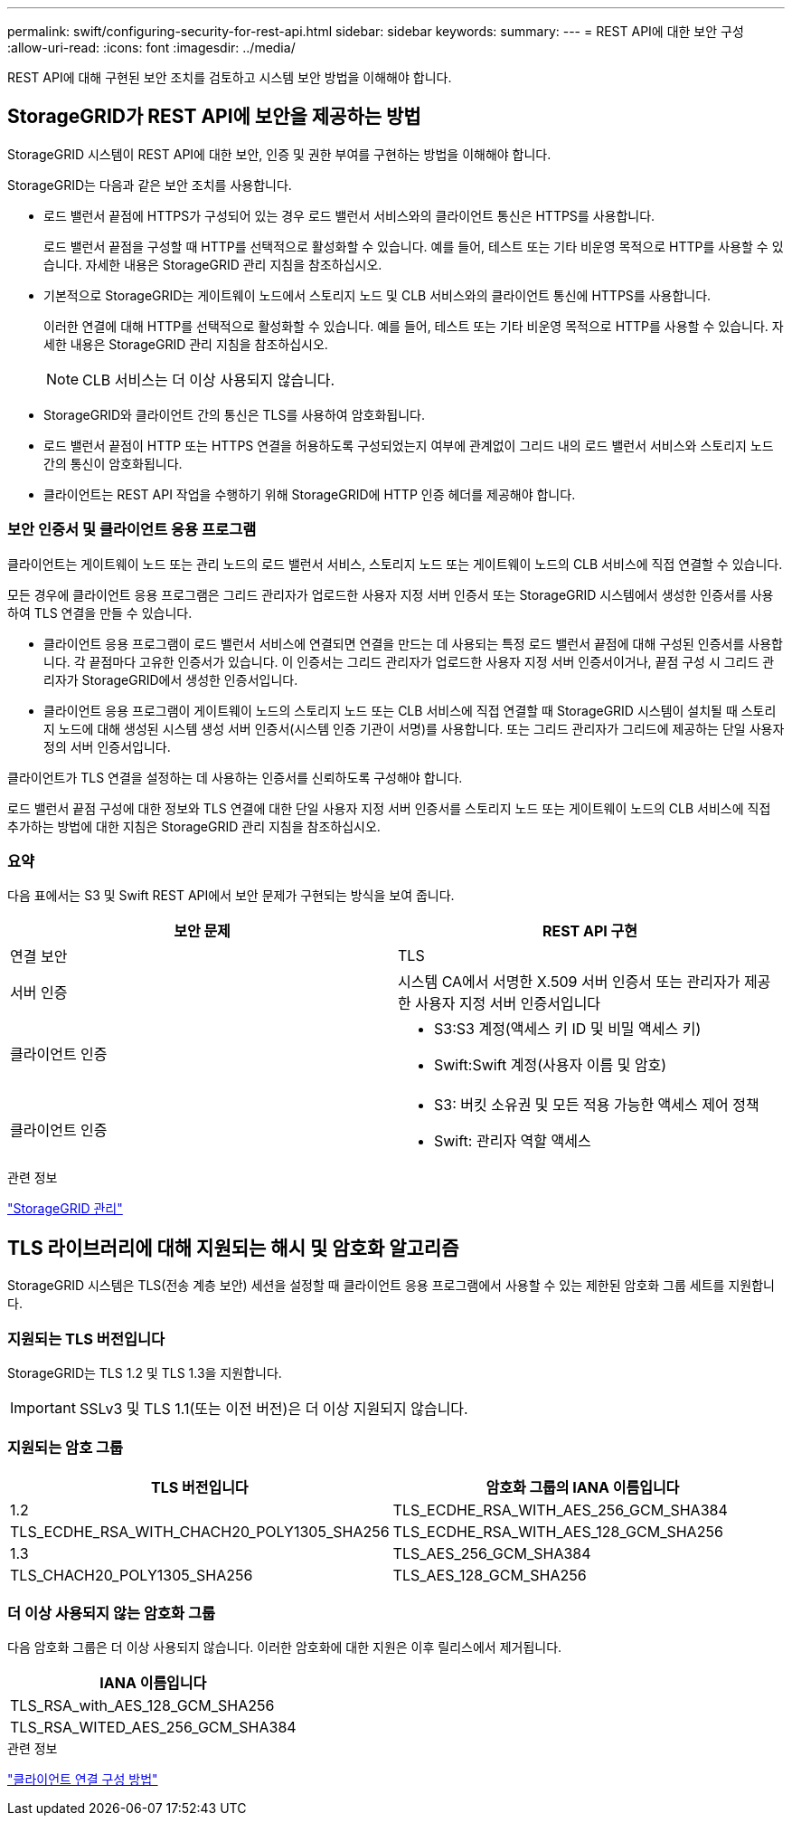 ---
permalink: swift/configuring-security-for-rest-api.html 
sidebar: sidebar 
keywords:  
summary:  
---
= REST API에 대한 보안 구성
:allow-uri-read: 
:icons: font
:imagesdir: ../media/


[role="lead"]
REST API에 대해 구현된 보안 조치를 검토하고 시스템 보안 방법을 이해해야 합니다.



== StorageGRID가 REST API에 보안을 제공하는 방법

StorageGRID 시스템이 REST API에 대한 보안, 인증 및 권한 부여를 구현하는 방법을 이해해야 합니다.

StorageGRID는 다음과 같은 보안 조치를 사용합니다.

* 로드 밸런서 끝점에 HTTPS가 구성되어 있는 경우 로드 밸런서 서비스와의 클라이언트 통신은 HTTPS를 사용합니다.
+
로드 밸런서 끝점을 구성할 때 HTTP를 선택적으로 활성화할 수 있습니다. 예를 들어, 테스트 또는 기타 비운영 목적으로 HTTP를 사용할 수 있습니다. 자세한 내용은 StorageGRID 관리 지침을 참조하십시오.

* 기본적으로 StorageGRID는 게이트웨이 노드에서 스토리지 노드 및 CLB 서비스와의 클라이언트 통신에 HTTPS를 사용합니다.
+
이러한 연결에 대해 HTTP를 선택적으로 활성화할 수 있습니다. 예를 들어, 테스트 또는 기타 비운영 목적으로 HTTP를 사용할 수 있습니다. 자세한 내용은 StorageGRID 관리 지침을 참조하십시오.

+

NOTE: CLB 서비스는 더 이상 사용되지 않습니다.

* StorageGRID와 클라이언트 간의 통신은 TLS를 사용하여 암호화됩니다.
* 로드 밸런서 끝점이 HTTP 또는 HTTPS 연결을 허용하도록 구성되었는지 여부에 관계없이 그리드 내의 로드 밸런서 서비스와 스토리지 노드 간의 통신이 암호화됩니다.
* 클라이언트는 REST API 작업을 수행하기 위해 StorageGRID에 HTTP 인증 헤더를 제공해야 합니다.




=== 보안 인증서 및 클라이언트 응용 프로그램

클라이언트는 게이트웨이 노드 또는 관리 노드의 로드 밸런서 서비스, 스토리지 노드 또는 게이트웨이 노드의 CLB 서비스에 직접 연결할 수 있습니다.

모든 경우에 클라이언트 응용 프로그램은 그리드 관리자가 업로드한 사용자 지정 서버 인증서 또는 StorageGRID 시스템에서 생성한 인증서를 사용하여 TLS 연결을 만들 수 있습니다.

* 클라이언트 응용 프로그램이 로드 밸런서 서비스에 연결되면 연결을 만드는 데 사용되는 특정 로드 밸런서 끝점에 대해 구성된 인증서를 사용합니다. 각 끝점마다 고유한 인증서가 있습니다. 이 인증서는 그리드 관리자가 업로드한 사용자 지정 서버 인증서이거나, 끝점 구성 시 그리드 관리자가 StorageGRID에서 생성한 인증서입니다.
* 클라이언트 응용 프로그램이 게이트웨이 노드의 스토리지 노드 또는 CLB 서비스에 직접 연결할 때 StorageGRID 시스템이 설치될 때 스토리지 노드에 대해 생성된 시스템 생성 서버 인증서(시스템 인증 기관이 서명)를 사용합니다. 또는 그리드 관리자가 그리드에 제공하는 단일 사용자 정의 서버 인증서입니다.


클라이언트가 TLS 연결을 설정하는 데 사용하는 인증서를 신뢰하도록 구성해야 합니다.

로드 밸런서 끝점 구성에 대한 정보와 TLS 연결에 대한 단일 사용자 지정 서버 인증서를 스토리지 노드 또는 게이트웨이 노드의 CLB 서비스에 직접 추가하는 방법에 대한 지침은 StorageGRID 관리 지침을 참조하십시오.



=== 요약

다음 표에서는 S3 및 Swift REST API에서 보안 문제가 구현되는 방식을 보여 줍니다.

|===
| 보안 문제 | REST API 구현 


 a| 
연결 보안
 a| 
TLS



 a| 
서버 인증
 a| 
시스템 CA에서 서명한 X.509 서버 인증서 또는 관리자가 제공한 사용자 지정 서버 인증서입니다



 a| 
클라이언트 인증
 a| 
* S3:S3 계정(액세스 키 ID 및 비밀 액세스 키)
* Swift:Swift 계정(사용자 이름 및 암호)




 a| 
클라이언트 인증
 a| 
* S3: 버킷 소유권 및 모든 적용 가능한 액세스 제어 정책
* Swift: 관리자 역할 액세스


|===
.관련 정보
link:../admin/index.html["StorageGRID 관리"]



== TLS 라이브러리에 대해 지원되는 해시 및 암호화 알고리즘

StorageGRID 시스템은 TLS(전송 계층 보안) 세션을 설정할 때 클라이언트 응용 프로그램에서 사용할 수 있는 제한된 암호화 그룹 세트를 지원합니다.



=== 지원되는 TLS 버전입니다

StorageGRID는 TLS 1.2 및 TLS 1.3을 지원합니다.


IMPORTANT: SSLv3 및 TLS 1.1(또는 이전 버전)은 더 이상 지원되지 않습니다.



=== 지원되는 암호 그룹

[cols="1a,1a"]
|===
| TLS 버전입니다 | 암호화 그룹의 IANA 이름입니다 


 a| 
1.2
 a| 
TLS_ECDHE_RSA_WITH_AES_256_GCM_SHA384



 a| 
TLS_ECDHE_RSA_WITH_CHACH20_POLY1305_SHA256



 a| 
TLS_ECDHE_RSA_WITH_AES_128_GCM_SHA256



 a| 
1.3
 a| 
TLS_AES_256_GCM_SHA384



 a| 
TLS_CHACH20_POLY1305_SHA256



 a| 
TLS_AES_128_GCM_SHA256

|===


=== 더 이상 사용되지 않는 암호화 그룹

다음 암호화 그룹은 더 이상 사용되지 않습니다. 이러한 암호화에 대한 지원은 이후 릴리스에서 제거됩니다.

|===
| IANA 이름입니다 


 a| 
TLS_RSA_with_AES_128_GCM_SHA256



 a| 
TLS_RSA_WITED_AES_256_GCM_SHA384

|===
.관련 정보
link:configuring-tenant-accounts-and-connections.html["클라이언트 연결 구성 방법"]
